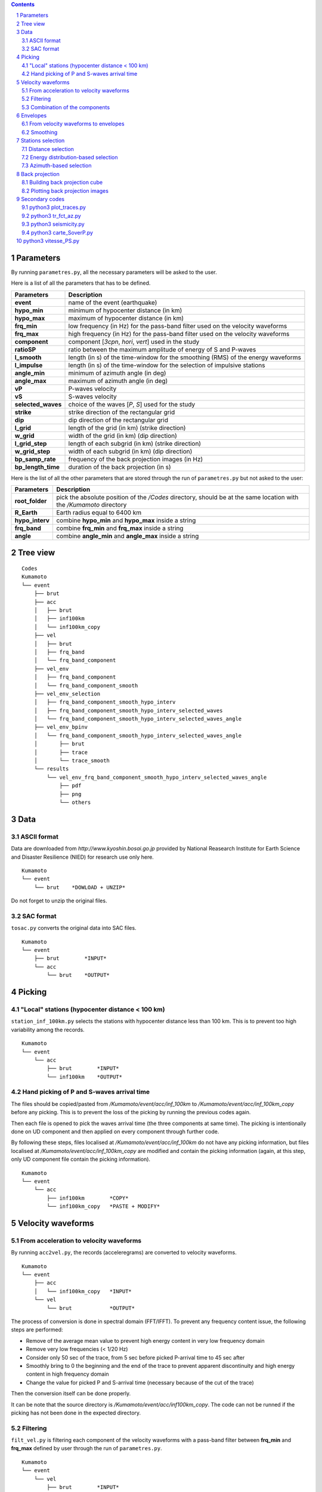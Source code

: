 .. contents::

.. section-numbering::

Parameters
==========

By running ``parametres.py``, all the necessary parameters will be asked to the
user.

Here is a list of all the parameters that has to be defined.

+-----------------------+---------------------------------------------------+
| **Parameters**        | Description                                       |
+=======================+===================================================+
| **event**             | name of the event (earthquake)                    |
+-----------------------+---------------------------------------------------+
| **hypo_min**          | minimum of hypocenter distance (in km)            |
+-----------------------+---------------------------------------------------+
| **hypo_max**          | maximum of hypocenter distance (in km)            |
+-----------------------+---------------------------------------------------+
| **frq_min**           | low frequency (in Hz) for the pass-band filter    |
|                       | used on the velocity waveforms                    |
+-----------------------+---------------------------------------------------+
| **frq_max**           | high frequency (in Hz) for the pass-band filter   |
|                       | used on the velocity waveforms                    |
+-----------------------+---------------------------------------------------+
| **component**         | component [*3cpn*, *hori*, *vert*] used in the    |
|                       | study                                             |
+-----------------------+---------------------------------------------------+
| **ratioSP**           | ratio between the maximum amplitude of energy of S|
|                       | and P-waves                                       |
+-----------------------+---------------------------------------------------+
| **l_smooth**          | length (in s) of the time-window for the smoothing|
|                       | (RMS) of the energy waveforms                     |
+-----------------------+---------------------------------------------------+
| **l_impulse**         | length (in s) of the time-window for the selection|
|                       | of impulsive stations                             |
+-----------------------+---------------------------------------------------+
| **angle_min**         | minimum of azimuth angle (in deg)                 |
+-----------------------+---------------------------------------------------+
| **angle_max**         | maximum of azimuth angle (in deg)                 |
+-----------------------+---------------------------------------------------+
| **vP**                | P-waves velocity                                  |
+-----------------------+---------------------------------------------------+
| **vS**                | S-waves velocity                                  |
+-----------------------+---------------------------------------------------+
| **selected_waves**    | choice of the waves [*P*, *S*] used for the study |
+-----------------------+---------------------------------------------------+
| **strike**            | strike direction of the rectangular grid          |
+-----------------------+---------------------------------------------------+
| **dip**               | dip direction of the rectangular grid             |
+-----------------------+---------------------------------------------------+
| **l_grid**            | length of the grid (in km) (strike direction)     |
+-----------------------+---------------------------------------------------+
| **w_grid**            | width of the grid (in km) (dip direction)         |
+-----------------------+---------------------------------------------------+
| **l_grid_step**       | length of each subgrid (in km) (strike direction) |
+-----------------------+---------------------------------------------------+
| **w_grid_step**       | width of each subgrid (in km) (dip direction)     |
+-----------------------+---------------------------------------------------+
| **bp_samp_rate**      | frequency of the back projection images (in Hz)   |
+-----------------------+---------------------------------------------------+
| **bp_length_time**    | duration of the back projection (in s)            |
+-----------------------+---------------------------------------------------+

Here is the list of all the other parameters that are stored through the run
of ``parametres.py`` but not asked to the user:

+-----------------------+---------------------------------------------------+
| **Parameters**        | Description                                       |
+=======================+===================================================+
| **root_folder**       | pick the absolute position of the */Codes*        |
|                       | directory, should be at the same location with the|
|                       | */Kumamoto* directory                             |
+-----------------------+---------------------------------------------------+
| **R_Earth**           | Earth radius equal to 6400 km                     |
+-----------------------+---------------------------------------------------+
| **hypo_interv**       | combine **hypo_min** and **hypo_max** inside a    |
|                       | string                                            |
+-----------------------+---------------------------------------------------+
| **frq_band**          | combine **frq_min** and **frq_max** inside a      |
|                       | string                                            |
+-----------------------+---------------------------------------------------+
| **angle**             | combine **angle_min** and **angle_max** inside a  |
|                       | string                                            |
+-----------------------+---------------------------------------------------+

Tree view
=========

::

    Codes
    Kumamoto
    └── event
        ├── brut
        ├── acc 
        │   ├── brut
        │   ├── inf100km
        │   └── inf100km_copy
        ├── vel
        │   ├── brut
        │   ├── frq_band
        │   └── frq_band_component
        ├── vel_env
        │   ├── frq_band_component
        │   └── frq_band_component_smooth
        ├── vel_env_selection
        │   ├── frq_band_component_smooth_hypo_interv
        │   ├── frq_band_component_smooth_hypo_interv_selected_waves
        │   └── frq_band_component_smooth_hypo_interv_selected_waves_angle
        ├── vel_env_bpinv
        │   └── frq_band_component_smooth_hypo_interv_selected_waves_angle
        │       ├── brut
        │       ├── trace
        │       └── trace_smooth
        └── results
            └── vel_env_frq_band_component_smooth_hypo_interv_selected_waves_angle
                ├── pdf
                ├── png
                └── others

Data
====

ASCII format
------------

Data are downloaded from `http://www.kyoshin.bosai.go.jp` provided by National
Reasearch Institute for Earth Science and Disaster Resilience (NIED) for
research use only here.

::

    Kumamoto
    └── event
        └── brut    *DOWLOAD + UNZIP*

Do not forget to unzip the original files.

SAC format
----------

``tosac.py`` converts the original data into SAC files.

::

    Kumamoto
    └── event
        ├── brut        *INPUT*
        └── acc
            └── brut    *OUTPUT*

Picking
=======

"Local" stations (hypocenter distance < 100 km)
-----------------------------------------------

``station_inf_100km.py`` selects the stations with hypocenter distance less
than 100 km. This is to prevent too high variability among the records.

::

    Kumamoto
    └── event
        └── acc
            ├── brut        *INPUT*
            └── inf100km    *OUTPUT*

Hand picking of P and S-waves arrival time
------------------------------------------

The files should be copied/pasted from */Kumamoto/event/acc/inf_100km* to
*/Kumamoto/event/acc/inf_100km_copy* before any picking. This is to prevent the
loss of the picking by running the previous codes again.

Then each file is opened to pick the waves arrival time (the three components
at same time). The picking is intentionally done on UD component and then
applied on every component through further code.

By following these steps, files localised at */Kumamoto/event/acc/inf_100km*
do not have any picking information, but files localised at
*/Kumamoto/event/acc/inf_100km_copy* are modified and contain the picking
information (again, at this step, only UD component file contain the picking
information).

::

    Kumamoto
    └── event
        └── acc
            ├── inf100km        *COPY*
            └── inf100km_copy   *PASTE + MODIFY*

Velocity waveforms
==================

From acceleration to velocity waveforms
---------------------------------------

By running ``acc2vel.py``, the records (acceleregrams) are converted to
velocity waveforms.

::

    Kumamoto
    └── event
        ├── acc
        │   └── inf100km_copy   *INPUT*
        └── vel
            └── brut            *OUTPUT*

The process of conversion is done in spectral domain (FFT/IFFT). To prevent any
frequency content issue, the following steps are performed:

* Remove of the average mean value to prevent high energy content in very low
  frequency domain
* Remove very low frequencies (< 1/20 Hz)
* Consider only 50 sec of the trace, from 5 sec before picked P-arrival time to
  45 sec after
* Smoothly bring to 0 the beginning and the end of the trace to prevent
  apparent discontinuity and high energy content in high frequency domain
* Change the value for picked P and S-arrival time (necessary because of the
  cut of the trace)

Then the conversion itself can be done properly.

It can be note that the source directory is
*/Kumamoto/event/acc/inf100km_copy*. The code can not be runned if the picking
has not been done in the expected directory.

Filtering
---------

``filt_vel.py`` is filtering each component of the velocity waveforms with
a pass-band filter between **frq_min** and **frq_max** defined by user through
the run of ``parametres.py``.

::

    Kumamoto
    └── event
        └── vel
            ├── brut        *INPUT*
            └── frq_band    *OUTPUT*

Combination of the components
-----------------------------

By running ``3components.py``, three different combinations among the
components for each station will be done.

* Firt one is combining the three components all together to have the '3D'
  velocity waveform.
* Second one is combining both EW and UD components to have the 'horizontal'
  component of the velocity.
* And the last one is just keeping the UD component to consider it as the
  'vertical' component of the velocity.

Here, we are aware of the positivity of the '3D' and 'horizontal' velocity
waveforms. On purpose we don't deal with the sign because the study is not
using velocity waveforms directly as we can see after.

::

    Kumamoto
    └── event
        └── vel
            ├── frq_band            *INPUT*
            └── frq_band_component  *OUTPUT*

Envelopes
=========

From velocity waveforms to envelopes
------------------------------------

``vel2env.py`` will convert the velocity waveforms into envelopes by simply
squarring the velocity waveforms.

::

    Kumamoto
    └── event
        ├── vel
        │   └── frq_band_component  *INPUT*
        └── vel_env
            └── frq_band_component  *OUTPUT*

Smoothing
---------

``env2smooth.py`` smooths the envelopes (RMS) with a time-window of length
**l_smooth** defined by the user through the run of ``parametres.py``

::

    Kumamoto
    └── event
        └── vel_env
            ├── frq_band_component          *INPUT*
            └── frq_band_component_smooth   *OUTPUT*

Stations selection
==================

Distance selection
------------------

Through the run of ``select_couronne.py``, stations will be selected according
to their hypocenter distance. The stations selected are inside a ring defined
by the **hypo_min** and **hypo_max** values.

::

    Kumamoto
    └── event
        ├── vel_env
        │   └── frq_band_component_smooth               *INPUT*
        └── vel_env_selection
            └── frq_band_component_smooth_hypo_interv   *OUTPUT*

Energy distribution-based selection
-----------------------------------

By running ``select_stat_env.py``, stations will be sorted depending on their
P and S-waves energy ratio. More precisely, the maxima of energy for both P and
S-waves are checked. Their ratio (S/P) is compared to the parameter **ratioSP**
given by the user through the run of ``parametres.py``.

::

    Kumamoto
    └── event
        └── vel_env_selection
            ├── frq_band_component_smooth_hypo_interv                   *INPUT*
            └── frq_band_component_smooth_hypo_interv_selected_waves    *OUTPUT*

Azimuth-based selection
-----------------------

``select_station_angle.py`` is sorting stations depending on their relative
azimuth to the hypocenter of the studied event. Stations with azimuth between
**angle_min** and **angle_max** OR between **angle_min** + 180 and
**angle_max** + 180 are selected.

::

    Kumamoto
    └── event
        └── vel_env_selection
            ├── frq_band_component_smooth_hypo_interv_selected_waves        *INPUT*
            └── frq_band_component_smooth_hypo_interv_selected_waves_angle  *OUTPUT*

Back projection
===============

Building back projection cube
-----------------------------

.. code-block:: python3

    python3 bp_env_E.py

| back projection des stations selectionnees
| enregistre le stack dans un fichier

| from */Kumamoto/dossier/dossier_vel_couronne_bandfreq/dossier_vel_couronne_bandfreq_composante_env_smooth_ondeselect_angle*
| to */Kumamoto/dossier/dossier_results/dossier_vel_couronne_bandfreq*

Plotting back projection images
-------------------------------

.. code-block:: python3

    python3 plot_bp_2d.py

| from */Kumamoto/dossier/dossier_results/dossier_vel_couronne_bandfreq*
| to */Kumamoto/dossier/dossier_results/dossier_vel_couronne_bandfreq/pdf*

Secondary codes
===============

python3 plot_traces.py
----------------------

.. code-block:: python3

    python3 plot_traces.py

| plot

| from
| to

python3 tr_fct_az.py
--------------------

.. code-block:: python3

    python3 tr_fct_az.py

| plot

| from
| to

python3 seismicity.py
---------------------

.. code-block:: python3

    python3 seismicity.py

| plot la sismicite dans la region du main shock
| affiche le main shock et les deux foreshocks
| le tout sur differentes periodes (avant, apres, entre deux evenements...)

| from */Kumamoto*
| to */Kumamoto*

python3 carte_SoverP.py
-----------------------

.. code-block:: python3

    python3 carte_SoverP.py

| fait une carte affichant les stations retenues jusque la avec l'information energie S/P

| from */Kumamoto/dossier/dossier_vel_couronne_bandfreq/dossier_vel_couronne_bandfreq_composante_env_smooth*
| to */Kumamoto/dossier/dossier_results*





python3 vitesse_PS.py
=====================

.. code-block:: python3

    python3 vitesse_PS.py

| calcul les delais entre temps theoriques d'arrivee et les pointes pour les ondes P et S
| les corrections aux stations (delais calcules) sont stockes dans un dictionnaire

| from */Kumamoto/dossier/dossier_vel_couronne_bandfreq/dossier_vel_couronne_bandfreq_composante_env_smooth*
| to */Kumamoto/dossier*
